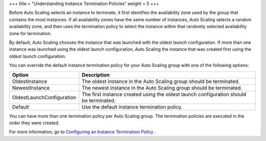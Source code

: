 +++
title = "Understanding Instance Termination Policies"
weight = 5
+++

..  _autoscaling_concepts_termination_policy:

Before Auto Scaling selects an instance to terminate, it first identifies the availability zone used by the group that contains the most instances. If all availability zones have the same number of instances, Auto Scaling selects a random availability zone, and then uses the termination policy to select the instance within that randomly selected availability zone for termination. 

By default, Auto Scaling chooses the instance that was launched with the oldest launch configuration. If more than one instance was launched using the oldest launch configuration, Auto Scaling the instance that was created first using the oldest launch configuration. 

You can override the default instance termination policy for your Auto Scaling group with one of the following options: 



.. list-table::
  :header-rows: 1

  *
    - Option
    - Description
  *
    - OldestInstance
    - The oldest instance in the Auto Scaling group should be terminated.
  *
    - NewestInstance
    - The newest instance in the Auto Scaling group should be terminated.
  *
    - OldestLaunchConfiguration
    - The first instance created using the oldest launch configuration should be terminated.
  *
    - Default
    - Use the default instance termination policy.




You can have more than one termination policy per Auto Scaling group. The termination policies are executed in the order they were created. 

For more information, go to `Configuring an Instance Termination Policy <autoscaling_examples_instance_termination_policy.dita>`_ . 

